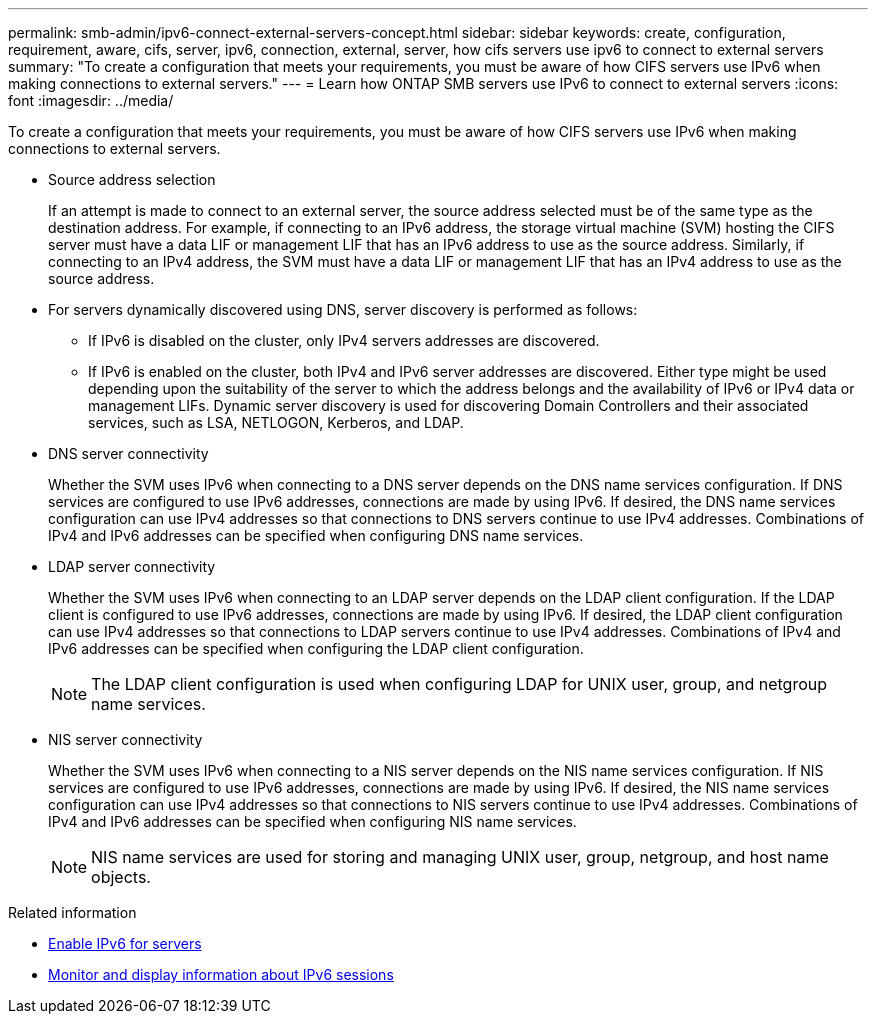 ---
permalink: smb-admin/ipv6-connect-external-servers-concept.html
sidebar: sidebar
keywords: create, configuration, requirement, aware, cifs, server, ipv6, connection, external, server, how cifs servers use ipv6 to connect to external servers
summary: "To create a configuration that meets your requirements, you must be aware of how CIFS servers use IPv6 when making connections to external servers."
---
= Learn how ONTAP SMB servers use IPv6 to connect to external servers
:icons: font
:imagesdir: ../media/

[.lead]
To create a configuration that meets your requirements, you must be aware of how CIFS servers use IPv6 when making connections to external servers.

* Source address selection
+
If an attempt is made to connect to an external server, the source address selected must be of the same type as the destination address. For example, if connecting to an IPv6 address, the storage virtual machine (SVM) hosting the CIFS server must have a data LIF or management LIF that has an IPv6 address to use as the source address. Similarly, if connecting to an IPv4 address, the SVM must have a data LIF or management LIF that has an IPv4 address to use as the source address.

* For servers dynamically discovered using DNS, server discovery is performed as follows:
 ** If IPv6 is disabled on the cluster, only IPv4 servers addresses are discovered.
 ** If IPv6 is enabled on the cluster, both IPv4 and IPv6 server addresses are discovered. Either type might be used depending upon the suitability of the server to which the address belongs and the availability of IPv6 or IPv4 data or management LIFs.
Dynamic server discovery is used for discovering Domain Controllers and their associated services, such as LSA, NETLOGON, Kerberos, and LDAP.
* DNS server connectivity
+
Whether the SVM uses IPv6 when connecting to a DNS server depends on the DNS name services configuration. If DNS services are configured to use IPv6 addresses, connections are made by using IPv6. If desired, the DNS name services configuration can use IPv4 addresses so that connections to DNS servers continue to use IPv4 addresses. Combinations of IPv4 and IPv6 addresses can be specified when configuring DNS name services.

* LDAP server connectivity
+
Whether the SVM uses IPv6 when connecting to an LDAP server depends on the LDAP client configuration. If the LDAP client is configured to use IPv6 addresses, connections are made by using IPv6. If desired, the LDAP client configuration can use IPv4 addresses so that connections to LDAP servers continue to use IPv4 addresses. Combinations of IPv4 and IPv6 addresses can be specified when configuring the LDAP client configuration.
+
[NOTE]
====
The LDAP client configuration is used when configuring LDAP for UNIX user, group, and netgroup name services.
====

* NIS server connectivity
+
Whether the SVM uses IPv6 when connecting to a NIS server depends on the NIS name services configuration. If NIS services are configured to use IPv6 addresses, connections are made by using IPv6. If desired, the NIS name services configuration can use IPv4 addresses so that connections to NIS servers continue to use IPv4 addresses. Combinations of IPv4 and IPv6 addresses can be specified when configuring NIS name services.
+
[NOTE]
====
NIS name services are used for storing and managing UNIX user, group, netgroup, and host name objects.
====

.Related information

* xref:enable-ipv6-task.adoc[Enable IPv6 for servers]

* xref:monitor-display-ipv6-sessions-task.adoc[Monitor and display information about IPv6 sessions]


// 2025 June 18, ONTAPDOC-2981